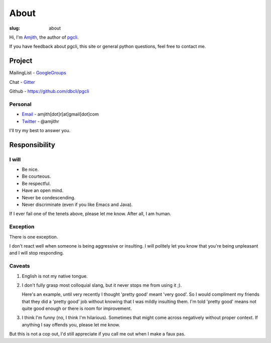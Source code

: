 About
#####

:slug: about

Hi, I'm Amjith_, the author of pgcli_. 

If you have feedback about pgcli, this site or general python questions, feel
free to contact me. 

Project
-------

MailingList - GoogleGroups_

Chat - Gitter_

Github - https://github.com/dbcli/pgcli

Personal
=========

* Email_ - amjith[dot]r[at]gmail[dot]com
* Twitter_ - @amjithr

I'll try my best to answer you.
      
.. _Email: mailto:amjith[dot]r[at]gmail[dot]com
.. _GoogleGroups: https://groups.google.com/forum/#!forum/pgcli
.. _Twitter: https://twitter.com/amjithr 
.. _Github: https://github.com/dbcli/pgcli

Responsibility
--------------

I will
======

* Be nice.
* Be courteous.
* Be respectful.
* Have an open mind.
* Never be condescending.
* Never discriminate (even if you like Emacs and Java).

If I ever fail one of the tenets above, please let me know. After all, I am
human.

Exception
=========

There is one exception. 

I don't react well when someone is being aggressive or insulting. I will
politely let you know that you're being unpleasant and I will stop responding.

Caveats
=======

1. English is not my native tongue. 

2. I don't fully grasp most colloquial slang, but it never stops me from using
   it ;).  
   
   Here's an example, until very recently I thought 'pretty good' meant 'very
   good'. So I would compliment my friends that they did a 'pretty good' job
   without knowing that I was mildly insulting them. I'm told 'pretty good'
   means not quite good enough or there is room for improvement.

3. I think I'm funny (no, I think I'm hilarious). Sometimes that might come
   across negatively without proper context. If anything I say offends you,
   please let me know.

But this is not a cop out, I'd still appreciate if you call me out when I make
a faux pas. 

.. _Amjith: https://github.com/amjith 
.. _pgcli: http://pgcli.com
.. _Gitter: https://gitter.im/dbcli/pgcli/
